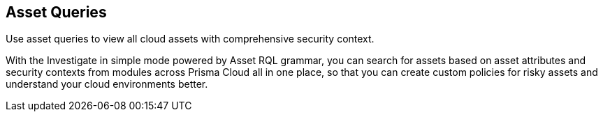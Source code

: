== Asset Queries

Use asset queries to view all cloud assets with comprehensive security context.

//to add more details

With the Investigate in simple mode powered by Asset RQL grammar, you can search for assets based on asset attributes and security contexts from modules across Prisma Cloud all in one place, so that you can create custom policies for risky assets and understand your cloud environments better.

//image:asset-simple-search-1.png[scale=40]